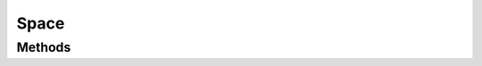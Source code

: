 =====
Space
=====

.. doxygenstruct:: nvSpace
    :members:


Methods
=======

.. doxygenfunction:: nvSpace_new

.. doxygenfunction:: nvSpace_free

.. doxygenfunction:: nvSpace_set_broadphase

.. doxygenfunction:: nvSpace_set_SHG

.. doxygenfunction:: nvSpace_clear

.. doxygenfunction:: nvSpace_add

.. doxygenfunction:: nvSpace_remove

.. doxygenfunction:: nvSpace_kill

.. doxygenfunction:: nvSpace_add_constraint

.. doxygenfunction:: nvSpace_step

.. doxygenfunction:: nvSpace_enable_sleeping

.. doxygenfunction:: nvSpace_disable_sleeping
